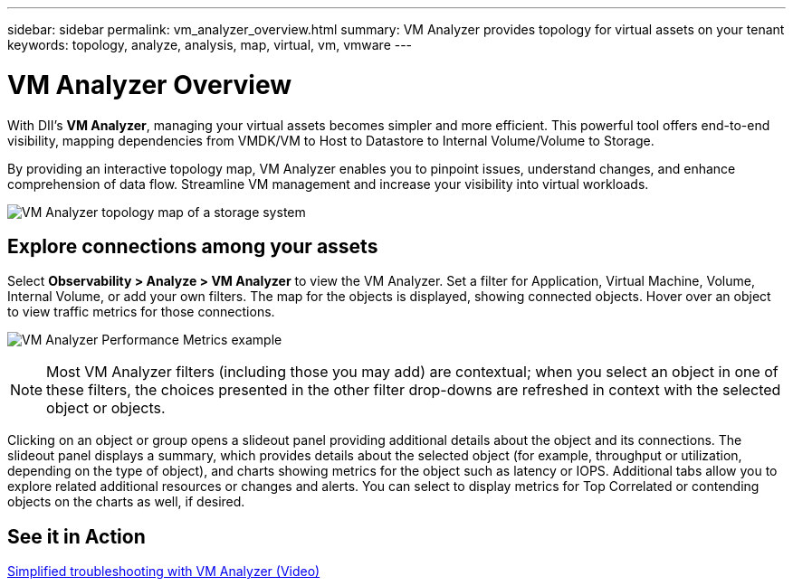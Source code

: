 ---
sidebar: sidebar
permalink: vm_analyzer_overview.html
summary: VM Analyzer provides topology for virtual assets on your tenant
keywords: topology, analyze, analysis, map, virtual, vm, vmware
---

= VM Analyzer Overview
:hardbreaks:
:nofooter:
:icons: font
:linkattrs:
:imagesdir: ./media/


[.lead]
With DII's *VM Analyzer*, managing your virtual assets becomes simpler and more efficient. This powerful tool offers end-to-end visibility, mapping dependencies from VMDK/VM to Host to Datastore to Internal Volume/Volume to Storage.

By providing an interactive topology map, VM Analyzer enables you to pinpoint issues, understand changes, and enhance comprehension of data flow. Streamline VM management and increase your visibility into virtual workloads. 

image:vm_analyzer_example_with_panel_a.png[VM Analyzer topology map of a storage system]

== Explore connections among your assets

Select *Observability > Analyze > VM Analyzer* to view the VM Analyzer. Set a filter for Application, Virtual Machine, Volume, Internal Volume, or add your own filters.  The map for the objects is displayed, showing connected objects. Hover over an object to view traffic metrics for those connections.

image:vm_analyzer_performance_metrics.png[VM Analyzer Performance Metrics example]

NOTE: Most VM Analyzer filters (including those you may add) are contextual; when you select an object in one of these filters, the choices presented in the other filter drop-downs are refreshed in context with the selected object or objects. 

Clicking on an object or group opens a slideout panel providing additional details about the object and its connections. The slideout panel displays a summary, which provides details about the selected object (for example, throughput or utilization, depending on the type of object), and charts showing metrics for the object such as latency or IOPS. Additional tabs allow you to explore related additional resources or changes and alerts. You can select to display metrics for Top Correlated or contending objects on the charts as well, if desired. 


== See it in Action

link:https://media.netapp.com/video-detail/0e62b784-8456-5ef7-8879-f0352135a0f1/simplified-troubleshooting-with-vm-analyzer[Simplified troubleshooting with VM Analyzer (Video)]














